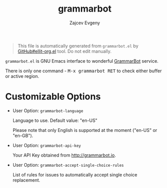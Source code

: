 #+OPTIONS: timestamp:nil
#+TITLE: grammarbot
#+AUTHOR: Zajcev Evgeny
#+startup: showall

#+begin_quote
This file is automatically generated from =grammarbot.el= by
[[https://github.com/zevlg/ellit-org.el][GitHub#ellit-org.el]] tool.
Do not edit manually.
#+end_quote

=grammarbot.el= is GNU Emacs interface to wonderful
[[https://www.grammarbot.io][GrammarBot]] service.

There is only one command - @@html:<kbd>@@M-x grammarbot RET@@html:</kbd>@@ to check
either buffer or active region.

* Customizable Options

- User Option: ~grammarbot-language~

  Language to use.
  Default value: "en-US"

  Please note that only English is supported at the moment
  ("en-US" or "en-GB").

- User Option: ~grammarbot-api-key~

  Your API Key obtained from http://grammarbot.io.

- User Option: ~grammarbot-accept-single-choice-rules~

  List of rules for issues to automatically accept single choice replacement.
